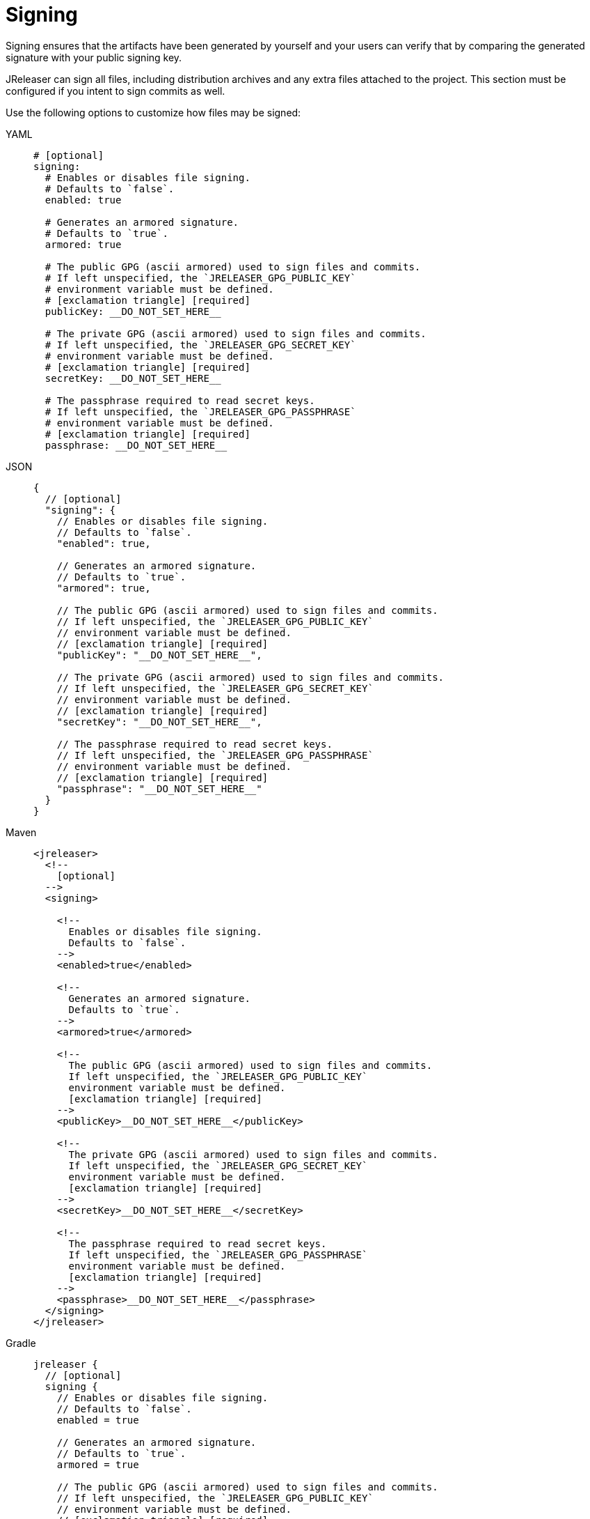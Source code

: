 = Signing

Signing ensures that the artifacts have been generated by yourself and your users can verify that by comparing the
generated signature with your public signing key.

JReleaser can sign all files, including distribution archives and any extra files attached to the project. This section
must be configured if you intent to sign commits as well.

Use the following options to customize how files may be signed:

[tabs]
====
YAML::
+
[source,yaml]
[subs="+macros"]
----
# [optional]
signing:
  # Enables or disables file signing.
  # Defaults to `false`.
  enabled: true

  # Generates an armored signature.
  # Defaults to `true`.
  armored: true

  # The public GPG (ascii armored) used to sign files and commits.
  # If left unspecified, the `JRELEASER_GPG_PUBLIC_KEY`
  # environment variable must be defined.
  # icon:exclamation-triangle[] [required]
  publicKey: __DO_NOT_SET_HERE__

  # The private GPG (ascii armored) used to sign files and commits.
  # If left unspecified, the `JRELEASER_GPG_SECRET_KEY`
  # environment variable must be defined.
  # icon:exclamation-triangle[] [required]
  secretKey: __DO_NOT_SET_HERE__

  # The passphrase required to read secret keys.
  # If left unspecified, the `JRELEASER_GPG_PASSPHRASE`
  # environment variable must be defined.
  # icon:exclamation-triangle[] [required]
  passphrase: __DO_NOT_SET_HERE__
----
JSON::
+
[source,json]
[subs="+macros"]
----
{
  // [optional]
  "signing": {
    // Enables or disables file signing.
    // Defaults to `false`.
    "enabled": true,

    // Generates an armored signature.
    // Defaults to `true`.
    "armored": true,

    // The public GPG (ascii armored) used to sign files and commits.
    // If left unspecified, the `JRELEASER_GPG_PUBLIC_KEY`
    // environment variable must be defined.
    // icon:exclamation-triangle[] [required]
    "publicKey": "__DO_NOT_SET_HERE__",

    // The private GPG (ascii armored) used to sign files and commits.
    // If left unspecified, the `JRELEASER_GPG_SECRET_KEY`
    // environment variable must be defined.
    // icon:exclamation-triangle[] [required]
    "secretKey": "__DO_NOT_SET_HERE__",

    // The passphrase required to read secret keys.
    // If left unspecified, the `JRELEASER_GPG_PASSPHRASE`
    // environment variable must be defined.
    // icon:exclamation-triangle[] [required]
    "passphrase": "__DO_NOT_SET_HERE__"
  }
}
----
Maven::
+
[source,xml]
[subs="+macros,verbatim"]
----
<jreleaser>
  <!--
    [optional]
  -->
  <signing>

    <!--
      Enables or disables file signing.
      Defaults to `false`.
    -->
    <enabled>true</enabled>

    <!--
      Generates an armored signature.
      Defaults to `true`.
    -->
    <armored>true</armored>

    <!--
      The public GPG (ascii armored) used to sign files and commits.
      If left unspecified, the `JRELEASER_GPG_PUBLIC_KEY`
      environment variable must be defined.
      icon:exclamation-triangle[] [required]
    -->
    <publicKey>__DO_NOT_SET_HERE__</publicKey>

    <!--
      The private GPG (ascii armored) used to sign files and commits.
      If left unspecified, the `JRELEASER_GPG_SECRET_KEY`
      environment variable must be defined.
      icon:exclamation-triangle[] [required]
    -->
    <secretKey>__DO_NOT_SET_HERE__</secretKey>

    <!--
      The passphrase required to read secret keys.
      If left unspecified, the `JRELEASER_GPG_PASSPHRASE`
      environment variable must be defined.
      icon:exclamation-triangle[] [required]
    -->  
    <passphrase>__DO_NOT_SET_HERE__</passphrase>
  </signing>
</jreleaser>
----
Gradle::
+
[source,groovy]
[subs="+macros"]
----
jreleaser {
  // [optional]
  signing {
    // Enables or disables file signing.
    // Defaults to `false`.
    enabled = true

    // Generates an armored signature.
    // Defaults to `true`.
    armored = true

    // The public GPG (ascii armored) used to sign files and commits.
    // If left unspecified, the `JRELEASER_GPG_PUBLIC_KEY`
    // environment variable must be defined.
    // icon:exclamation-triangle[] [required]
    publicKey = '__DO_NOT_SET_HERE__'

    // The private GPG (ascii armored) used to sign files and commits.
    // If left unspecified, the `JRELEASER_GPG_SECRET_KEY`
    // environment variable must be defined.
    // icon:exclamation-triangle[] [required]
    secretKey = '__DO_NOT_SET_HERE__'

    // The passphrase required to read secret keys.
    // If left unspecified, the `JRELEASER_GPG_PASSPHRASE`
    // environment variable must be defined.
    // icon:exclamation-triangle[] [required]
    passphrase = '__DO_NOT_SET_HERE__'
  }
}
----
====

WARNING: Prefer the use of xref:configuration:environment.adoc[] if the configuration is stored at a public repository.
